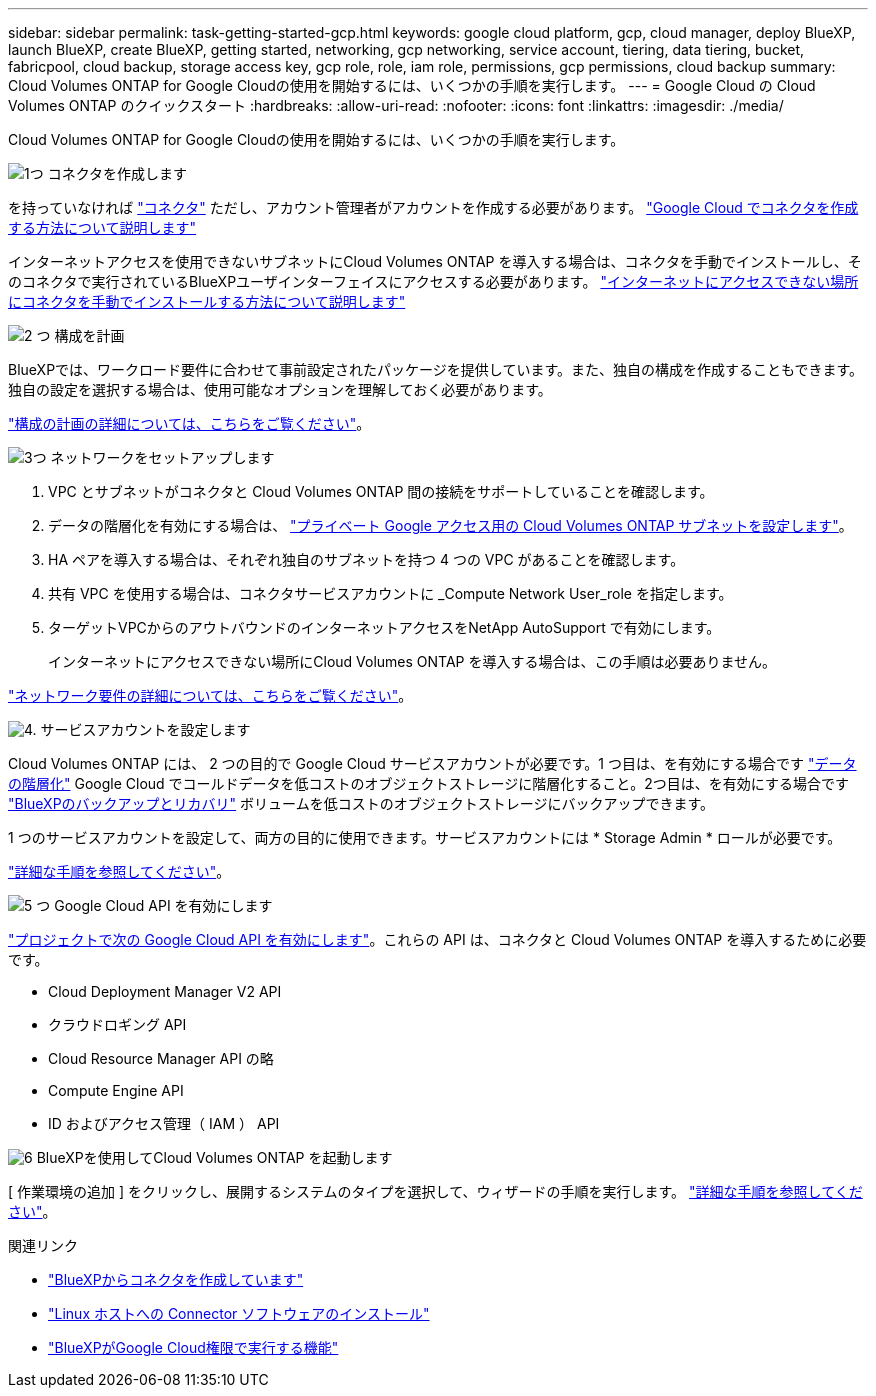 ---
sidebar: sidebar 
permalink: task-getting-started-gcp.html 
keywords: google cloud platform, gcp, cloud manager, deploy BlueXP, launch BlueXP, create BlueXP, getting started, networking, gcp networking, service account, tiering, data tiering, bucket, fabricpool, cloud backup, storage access key, gcp role, role, iam role, permissions, gcp permissions, cloud backup 
summary: Cloud Volumes ONTAP for Google Cloudの使用を開始するには、いくつかの手順を実行します。 
---
= Google Cloud の Cloud Volumes ONTAP のクイックスタート
:hardbreaks:
:allow-uri-read: 
:nofooter: 
:icons: font
:linkattrs: 
:imagesdir: ./media/


[role="lead"]
Cloud Volumes ONTAP for Google Cloudの使用を開始するには、いくつかの手順を実行します。

.image:https://raw.githubusercontent.com/NetAppDocs/common/main/media/number-1.png["1つ"] コネクタを作成します
[role="quick-margin-para"]
を持っていなければ https://docs.netapp.com/us-en/cloud-manager-setup-admin/concept-connectors.html["コネクタ"^] ただし、アカウント管理者がアカウントを作成する必要があります。 https://docs.netapp.com/us-en/cloud-manager-setup-admin/task-quick-start-connector-google.html["Google Cloud でコネクタを作成する方法について説明します"^]

[role="quick-margin-para"]
インターネットアクセスを使用できないサブネットにCloud Volumes ONTAP を導入する場合は、コネクタを手動でインストールし、そのコネクタで実行されているBlueXPユーザインターフェイスにアクセスする必要があります。 https://docs.netapp.com/us-en/cloud-manager-setup-admin/task-quick-start-private-mode.html["インターネットにアクセスできない場所にコネクタを手動でインストールする方法について説明します"^]

.image:https://raw.githubusercontent.com/NetAppDocs/common/main/media/number-2.png["2 つ"] 構成を計画
[role="quick-margin-para"]
BlueXPでは、ワークロード要件に合わせて事前設定されたパッケージを提供しています。また、独自の構成を作成することもできます。独自の設定を選択する場合は、使用可能なオプションを理解しておく必要があります。

[role="quick-margin-para"]
link:task-planning-your-config-gcp.html["構成の計画の詳細については、こちらをご覧ください"]。

.image:https://raw.githubusercontent.com/NetAppDocs/common/main/media/number-3.png["3つ"] ネットワークをセットアップします
[role="quick-margin-list"]
. VPC とサブネットがコネクタと Cloud Volumes ONTAP 間の接続をサポートしていることを確認します。
. データの階層化を有効にする場合は、 https://cloud.google.com/vpc/docs/configure-private-google-access["プライベート Google アクセス用の Cloud Volumes ONTAP サブネットを設定します"^]。
. HA ペアを導入する場合は、それぞれ独自のサブネットを持つ 4 つの VPC があることを確認します。
. 共有 VPC を使用する場合は、コネクタサービスアカウントに _Compute Network User_role を指定します。
. ターゲットVPCからのアウトバウンドのインターネットアクセスをNetApp AutoSupport で有効にします。
+
インターネットにアクセスできない場所にCloud Volumes ONTAP を導入する場合は、この手順は必要ありません。



[role="quick-margin-para"]
link:reference-networking-gcp.html["ネットワーク要件の詳細については、こちらをご覧ください"]。

.image:https://raw.githubusercontent.com/NetAppDocs/common/main/media/number-4.png["4."] サービスアカウントを設定します
[role="quick-margin-para"]
Cloud Volumes ONTAP には、 2 つの目的で Google Cloud サービスアカウントが必要です。1 つ目は、を有効にする場合です link:concept-data-tiering.html["データの階層化"] Google Cloud でコールドデータを低コストのオブジェクトストレージに階層化すること。2つ目は、を有効にする場合です https://docs.netapp.com/us-en/cloud-manager-backup-restore/concept-backup-to-cloud.html["BlueXPのバックアップとリカバリ"^] ボリュームを低コストのオブジェクトストレージにバックアップできます。

[role="quick-margin-para"]
1 つのサービスアカウントを設定して、両方の目的に使用できます。サービスアカウントには * Storage Admin * ロールが必要です。

[role="quick-margin-para"]
link:task-creating-gcp-service-account.html["詳細な手順を参照してください"]。

.image:https://raw.githubusercontent.com/NetAppDocs/common/main/media/number-5.png["5 つ"] Google Cloud API を有効にします
[role="quick-margin-para"]
https://cloud.google.com/apis/docs/getting-started#enabling_apis["プロジェクトで次の Google Cloud API を有効にします"^]。これらの API は、コネクタと Cloud Volumes ONTAP を導入するために必要です。

[role="quick-margin-list"]
* Cloud Deployment Manager V2 API
* クラウドロギング API
* Cloud Resource Manager API の略
* Compute Engine API
* ID およびアクセス管理（ IAM ） API


.image:https://raw.githubusercontent.com/NetAppDocs/common/main/media/number-6.png["6"] BlueXPを使用してCloud Volumes ONTAP を起動します
[role="quick-margin-para"]
[ 作業環境の追加 ] をクリックし、展開するシステムのタイプを選択して、ウィザードの手順を実行します。 link:task-deploying-gcp.html["詳細な手順を参照してください"]。

.関連リンク
* https://docs.netapp.com/us-en/cloud-manager-setup-admin/task-quick-start-connector-google.html["BlueXPからコネクタを作成しています"^]
* https://docs.netapp.com/us-en/cloud-manager-setup-admin/task-install-connector-on-prem.html["Linux ホストへの Connector ソフトウェアのインストール"^]
* https://docs.netapp.com/us-en/cloud-manager-setup-admin/reference-permissions-gcp.html["BlueXPがGoogle Cloud権限で実行する機能"^]

